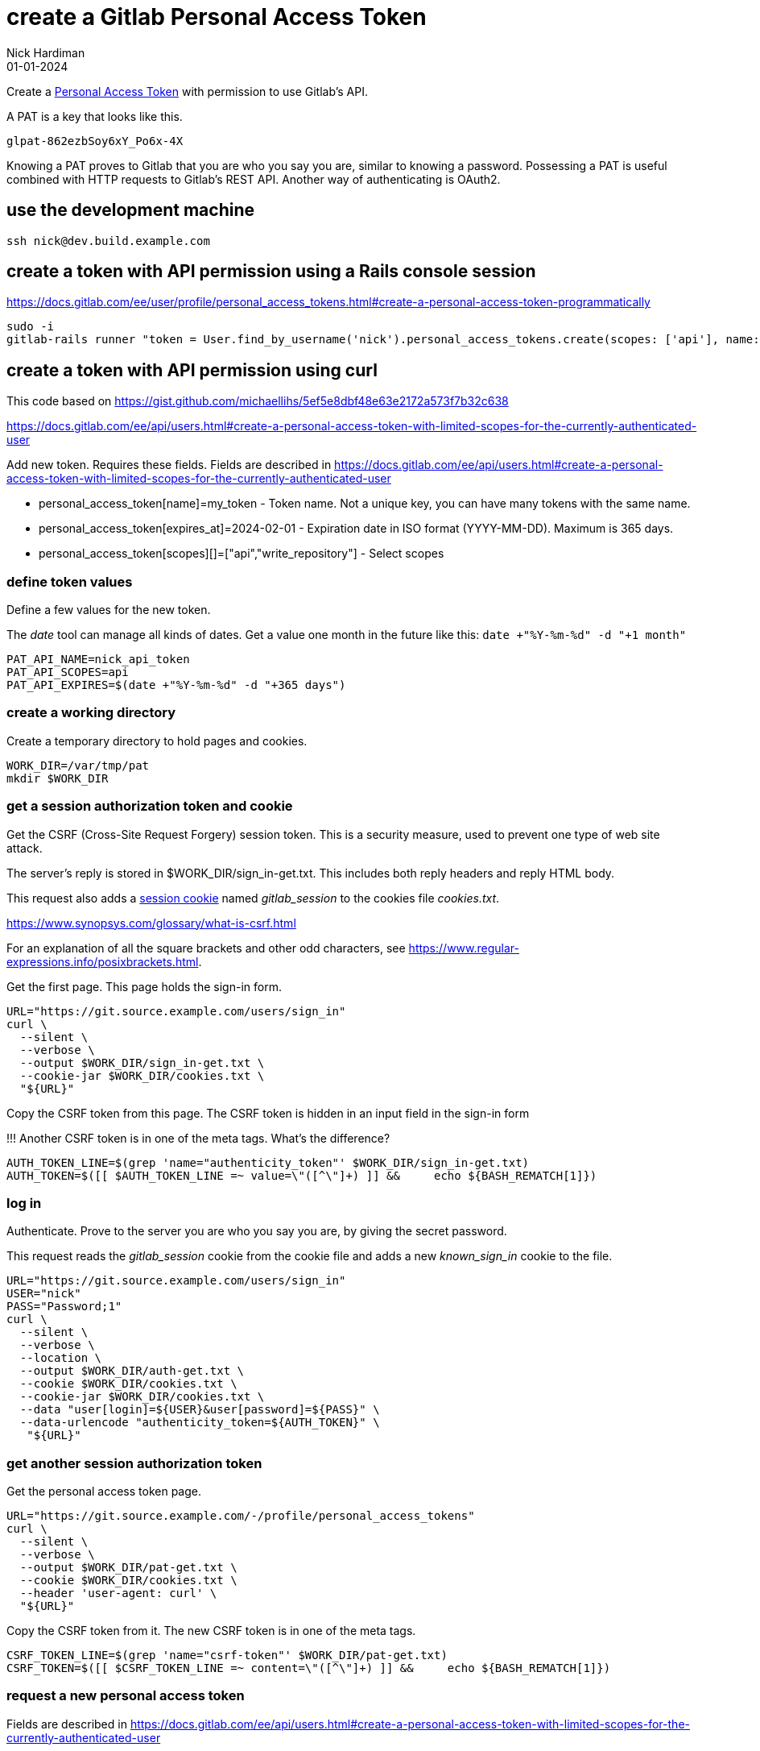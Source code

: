 = create a Gitlab Personal Access Token
Nick Hardiman 
:source-highlighter: highlight.js
:revdate: 01-01-2024


Create a  
https://docs.gitlab.com/ee/user/profile/personal_access_tokens.html[Personal Access Token]
with permission to use Gitlab's API.

A PAT is a key that looks like this. 

[source,shell]
----
glpat-862ezbSoy6xY_Po6x-4X
----

Knowing a PAT proves to Gitlab that you are who you say you are, similar to knowing a password.
Possessing a PAT is useful combined with HTTP requests to Gitlab's REST API. 
Another way of authenticating is OAuth2.


== use the development machine

[source,shell]
----
ssh nick@dev.build.example.com
----


== create a token with API permission using a Rails console session

https://docs.gitlab.com/ee/user/profile/personal_access_tokens.html#create-a-personal-access-token-programmatically

[source,shell]
----
sudo -i
gitlab-rails runner "token = User.find_by_username('nick').personal_access_tokens.create(scopes: ['api'], name: 'runner token', expires_at: 365.days.from_now); token.set_token('token-string-here123'); token.save!"
----


== create a token with API permission using curl

This code based on 
https://gist.github.com/michaellihs/5ef5e8dbf48e63e2172a573f7b32c638

https://docs.gitlab.com/ee/api/users.html#create-a-personal-access-token-with-limited-scopes-for-the-currently-authenticated-user


Add new token.
Requires these fields. 
Fields are described in https://docs.gitlab.com/ee/api/users.html#create-a-personal-access-token-with-limited-scopes-for-the-currently-authenticated-user

* personal_access_token[name]=my_token - Token name. Not a unique key, you can have many tokens with the same name.
* personal_access_token[expires_at]=2024-02-01 - Expiration date in ISO format (YYYY-MM-DD). Maximum is 365 days.
* personal_access_token[scopes][]=["api","write_repository"] - Select scopes

=== define token values

Define a few values for the new token.

The _date_ tool can manage all kinds of dates.
Get a value one month in the future like this: ```date +"%Y-%m-%d" -d "+1 month"```

[source,shell]
----
PAT_API_NAME=nick_api_token
PAT_API_SCOPES=api
PAT_API_EXPIRES=$(date +"%Y-%m-%d" -d "+365 days")
----

=== create a working directory

Create a temporary directory to hold pages and cookies.

[source,shell]
----
WORK_DIR=/var/tmp/pat
mkdir $WORK_DIR
----


=== get a session authorization token and cookie

Get the CSRF (Cross-Site Request Forgery) session token. 
This is a security measure, used to prevent one type of web site attack.

The server's reply is stored in $WORK_DIR/sign_in-get.txt.
This includes both reply headers and reply HTML body. 

This request also adds a 
https://docs.gitlab.com/ee/api/rest/#session-cookie[session cookie] 
named _gitlab_session_ to the cookies file _cookies.txt_. 

https://www.synopsys.com/glossary/what-is-csrf.html

For an explanation of all the square brackets and other odd characters, see 
https://www.regular-expressions.info/posixbrackets.html.  


Get the first page. 
This page holds the sign-in form.

[source,shell]
----
URL="https://git.source.example.com/users/sign_in"
curl \
  --silent \
  --verbose \
  --output $WORK_DIR/sign_in-get.txt \
  --cookie-jar $WORK_DIR/cookies.txt \
  "${URL}"
----

Copy the CSRF token from this page. 
The CSRF token is hidden in an input field in the sign-in form

!!! Another CSRF token is in one of the meta tags.
What's the difference?


[source,shell]
----
AUTH_TOKEN_LINE=$(grep 'name="authenticity_token"' $WORK_DIR/sign_in-get.txt)
AUTH_TOKEN=$([[ $AUTH_TOKEN_LINE =~ value=\"([^\"]+) ]] &&     echo ${BASH_REMATCH[1]})
----


=== log in

Authenticate. 
Prove to the server you are who you say you are, by giving the secret password.

This request reads the _gitlab_session_ cookie from the cookie file and adds a new _known_sign_in_ cookie to the file. 

[source,shell]
----
URL="https://git.source.example.com/users/sign_in"
USER="nick"
PASS="Password;1"
curl \
  --silent \
  --verbose \
  --location \
  --output $WORK_DIR/auth-get.txt \
  --cookie $WORK_DIR/cookies.txt \
  --cookie-jar $WORK_DIR/cookies.txt \
  --data "user[login]=${USER}&user[password]=${PASS}" \
  --data-urlencode "authenticity_token=${AUTH_TOKEN}" \
   "${URL}"
----


=== get another session authorization token

Get the personal access token page.

[source,shell]
----
URL="https://git.source.example.com/-/profile/personal_access_tokens"
curl \
  --silent \
  --verbose \
  --output $WORK_DIR/pat-get.txt \
  --cookie $WORK_DIR/cookies.txt \
  --header 'user-agent: curl' \
  "${URL}"
----

Copy the CSRF token from it.
The new CSRF token is in one of the meta tags.

[source,shell]
----
CSRF_TOKEN_LINE=$(grep 'name="csrf-token"' $WORK_DIR/pat-get.txt)
CSRF_TOKEN=$([[ $CSRF_TOKEN_LINE =~ content=\"([^\"]+) ]] &&     echo ${BASH_REMATCH[1]})
----


=== request a new personal access token

Fields are described in https://docs.gitlab.com/ee/api/users.html#create-a-personal-access-token-with-limited-scopes-for-the-currently-authenticated-user

[source,shell]
----
URL="https://git.source.example.com/-/profile/personal_access_tokens"
curl \
  --silent \
  --verbose \
  --output $WORK_DIR/pat-fields.txt \
  --cookie $WORK_DIR/cookies.txt \
  --data "personal_access_token[name]=${PAT_API_NAME}" \
  --data "personal_access_token[expires_at]=${PAT_API_EXPIRES}" \
  --data "personal_access_token[scopes][]=${PAT_API_SCOPES}" \
  --data-urlencode "authenticity_token=${CSRF_TOKEN}" \
  --location \
   "${URL}"
----


=== save the new token

Scrape the personal access token from the response JSON.
Save the value in a file in your home directory.

[source,shell]
----
PAT_API=$(cat $WORK_DIR/pat-fields.txt | jq --raw-output .new_token)
echo $PAT_API > ~/pat-api.txt
echo "Token saved in ~/pat-api.txt."
echo "Try something like this."
echo 'export PAT_API=$(< ~/pat-api.txt)'
----


== check the token using the web UI

Open a web browser. 

Go to https://git.source.example.com/

Find the token page. icon > Edit profile > https://git.source.example.com/-/profile/personal_access_tokens[Access Tokens]

The new token is listed. 


== check the token using the CLI

Send a request to Gitlab's 
https://docs.gitlab.com/ee/api/rest/[REST API].

Try to access a protected resource without a token.

[source,shell]
----
[nick@dev ~]$ curl  https://git.source.example.com/api/v4/ | jq .
  % Total    % Received % Xferd  Average Speed   Time    Time     Time  Current
                                 Dload  Upload   Total   Spent    Left  Speed
100    25  100    25    0     0    423      0 --:--:-- --:--:-- --:--:--   423
{
  "error": "404 Not Found"
}
[nick@dev ~]$ 
----

Make the same request again, and make the reply easier to read. 
Use the _--silent_ option and _jq_ tool. 

[source,shell]
----
[nick@dev ~]$ curl --silent  https://git.source.example.com/api/v4/personal_access_tokens | jq .
{
  "message": "401 Unauthorized"
}
[nick@dev ~]$ 
----

Try to access the same protected resource with the token.

[source,shell]
----
[nick@dev ~]$ curl --silent --header "PRIVATE-TOKEN: $PAT_API" https://git.source.example.com/api/v4/personal_access_tokens | jq .
[
  {
    "id": 1,
    "name": "nick_api_token",
    "revoked": false,
    "created_at": "2024-01-06T14:13:13.036Z",
    "scopes": [
      "api"
    ],
    "user_id": 2,
    "last_used_at": "2024-01-06T14:21:28.051Z",
    "active": true,
    "expires_at": "2025-01-05"
  },
]
[nick@dev ~]$ 
----



== clean up

[source,shell]
----
rm $WORK_DIR/*
rmdir $WORK_DIR
----



== create a script

Make an area for Bash scripts.

[source,shell]
----
[nick@dev tmp]$ cd
[nick@dev ~]$ mkdir bash
[nick@dev ~]$ cd bash/
[nick@dev bash]$ 
----

Edit a new file. 

[source,shell]
----
[nick@dev bash]$ vim pat-api-new.sh
----

Add this content.

[source,shell]
----
# define token values

PAT_API_NAME=nick_api_token
PAT_API_SCOPES=api
PAT_API_EXPIRES=$(date +"%Y-%m-%d" -d "+365 days")

# create a working directory

WORK_DIR=/var/tmp/pat
mkdir $WORK_DIR

# get a session authorization token and cookie

URL="https://git.source.example.com/users/sign_in"
curl \
  --silent \
  --verbose \
  --output $WORK_DIR/sign_in-get.txt \
  --cookie-jar $WORK_DIR/cookies.txt \
  "${URL}"	
AUTH_TOKEN_LINE=$(grep 'name="authenticity_token"' $WORK_DIR/sign_in-get.txt)
AUTH_TOKEN=$([[ $AUTH_TOKEN_LINE =~ value=\"([^\"]+) ]] &&     echo ${BASH_REMATCH[1]})

# log in

URL="https://git.source.example.com/users/sign_in"
USER="nick"
PASS="Password;1"
curl \
  --silent \
  --verbose \
  --location \
  --output $WORK_DIR/auth-get.txt \
  --cookie $WORK_DIR/cookies.txt \
  --cookie-jar $WORK_DIR/cookies.txt \
  --data "user[login]=${USER}&user[password]=${PASS}" \
  --data-urlencode "authenticity_token=${AUTH_TOKEN}" \
   "${URL}"

# get another session authorization token

URL="https://git.source.example.com/-/profile/personal_access_tokens"
curl \
  --silent \
  --verbose \
  --output $WORK_DIR/pat-get.txt \
  --cookie $WORK_DIR/cookies.txt \
  --header 'user-agent: curl' \
  "${URL}"
CSRF_TOKEN_LINE=$(grep 'name="csrf-token"' $WORK_DIR/pat-get.txt)
CSRF_TOKEN=$([[ $CSRF_TOKEN_LINE =~ content=\"([^\"]+) ]] &&     echo ${BASH_REMATCH[1]})

# request a new personal access token

URL="https://git.source.example.com/-/profile/personal_access_tokens"
curl \
  --silent \
  --verbose \
  --output $WORK_DIR/pat-fields.txt \
  --cookie $WORK_DIR/cookies.txt \
  --data "personal_access_token[name]=${PAT_API_NAME}" \
  --data "personal_access_token[expires_at]=${PAT_API_EXPIRES}" \
  --data "personal_access_token[scopes][]=${PAT_API_SCOPES}" \
  --data-urlencode "authenticity_token=${CSRF_TOKEN}" \
  --location \
   "${URL}"

# save the new token

PAT_API=$(cat $WORK_DIR/pat-fields.txt | jq --raw-output .new_token)
echo $PAT_API > ~/pat-api.txt
echo "Token saved in ~/pat-api.txt."
echo "Try something like this."
echo 'export PAT_API=$(< ~/pat-api.txt)'

#  clean up

rm $WORK_DIR/*
rmdir $WORK_DIR
----

Save. 

Make the script executable. 


[source,shell]
----
[nick@dev bash]$ chmod 754 ./pat-api-new.sh
----


== check the script

Run.
This creates another token with the same name.

In the web UI, another row is added to the table in the 
https://git.source.example.com/-/profile/personal_access_tokens[Access Tokens] 
page. 
The _Last Used_ field says _Never_. 


[source,shell]
----
[nick@dev bash]$ ./pat-api-new.sh
[nick@dev bash]$ ./pat-new.sh 
mkdir: cannot create directory ‘/var/tmp/pat’: File exists
*   Trying 192.168.11.7:443...
* Connected to git.source.example.com (192.168.11.7) port 443 (#0)
* ALPN, offering h2
...
< x-xss-protection: 1; mode=block
< strict-transport-security: max-age=63072000
< referrer-policy: strict-origin-when-cross-origin
< 
{ [932 bytes data]
* Connection #0 to host git.source.example.com left intact

Token saved in ~/pat-api.txt.
Try something like this.
export PAT_API=$(< ~/pat-api.txt)
[nick@dev bash]$ 
----

Change the four _--verbose_ options in the script to _--include_ to make the script quieter. 

The script displays details of the lower layers of the conversation between curl and Gitlab, mostly about HTTP and TLS protocols.
These details are useful for development, but distracting for regular use. 


